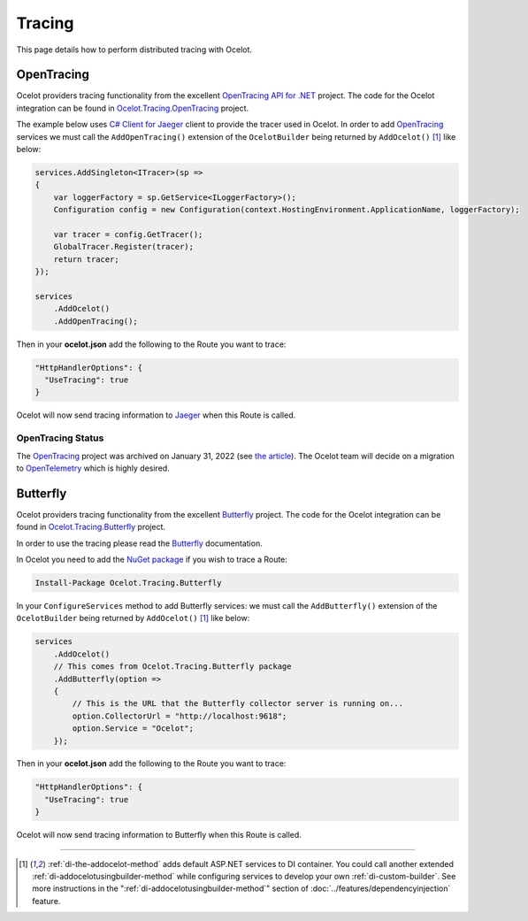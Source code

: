 Tracing
=======

This page details how to perform distributed tracing with Ocelot. 

.. |opentracing-csharp Logo| image:: https://avatars.githubusercontent.com/u/15482765
  :alt: opentracing-csharp Logo
  :width: 30

|opentracing-csharp Logo| OpenTracing
-------------------------------------

Ocelot providers tracing functionality from the excellent `OpenTracing API for .NET <https://github.com/opentracing/opentracing-csharp>`_ project. 
The code for the Ocelot integration can be found in `Ocelot.Tracing.OpenTracing <https://github.com/ThreeMammals/Ocelot/tree/main/src/Ocelot.Tracing.OpenTracing>`_ project.

The example below uses `C# Client for Jaeger <https://github.com/jaegertracing/jaeger-client-csharp>`_ client to provide the tracer used in Ocelot.
In order to add `OpenTracing <https://opentracing.io/>`_ services we must call the ``AddOpenTracing()`` extension of the ``OcelotBuilder`` being returned by ``AddOcelot()`` [#f1]_ like below:

.. code-block:: csharp

    services.AddSingleton<ITracer>(sp =>
    {
        var loggerFactory = sp.GetService<ILoggerFactory>();
        Configuration config = new Configuration(context.HostingEnvironment.ApplicationName, loggerFactory);

        var tracer = config.GetTracer();
        GlobalTracer.Register(tracer);
        return tracer;
    });

    services
        .AddOcelot()
        .AddOpenTracing();

Then in your **ocelot.json** add the following to the Route you want to trace:

.. code-block:: json

  "HttpHandlerOptions": {
    "UseTracing": true
  }

Ocelot will now send tracing information to `Jaeger <https://www.jaegertracing.io/>`_ when this Route is called.

OpenTracing Status
^^^^^^^^^^^^^^^^^^

The `OpenTracing <https://opentracing.io/>`_ project was archived on January 31, 2022 (see `the article <https://www.cncf.io/blog/2022/01/31/cncf-archives-the-opentracing-project/>`_).
The Ocelot team will decide on a migration to `OpenTelemetry <https://opentelemetry.io/>`_ which is highly desired.

Butterfly
---------

Ocelot providers tracing functionality from the excellent `Butterfly <https://github.com/liuhaoyang/butterfly>`_ project.
The code for the Ocelot integration can be found in `Ocelot.Tracing.Butterfly <https://github.com/ThreeMammals/Ocelot/tree/main/src/Ocelot.Tracing.Butterfly>`_ project.

In order to use the tracing please read the `Butterfly <https://github.com/liuhaoyang/butterfly>`_ documentation.

In Ocelot you need to add the `NuGet package <https://www.nuget.org/packages/Ocelot.Tracing.Butterfly>`_ if you wish to trace a Route:

.. code-block:: powershell

    Install-Package Ocelot.Tracing.Butterfly

In your ``ConfigureServices`` method to add Butterfly services: we must call the ``AddButterfly()`` extension of the ``OcelotBuilder`` being returned by ``AddOcelot()`` [#f1]_ like below:

.. code-block:: csharp

    services
        .AddOcelot()
        // This comes from Ocelot.Tracing.Butterfly package
        .AddButterfly(option =>
        {
            // This is the URL that the Butterfly collector server is running on...
            option.CollectorUrl = "http://localhost:9618";
            option.Service = "Ocelot";
        });

Then in your **ocelot.json** add the following to the Route you want to trace:

.. code-block:: json

  "HttpHandlerOptions": {
    "UseTracing": true
  }

Ocelot will now send tracing information to Butterfly when this Route is called.

""""

.. [#f1] :ref:`di-the-addocelot-method` adds default ASP.NET services to DI container. You could call another extended :ref:`di-addocelotusingbuilder-method` while configuring services to develop your own :ref:`di-custom-builder`. See more instructions in the ":ref:`di-addocelotusingbuilder-method`" section of :doc:`../features/dependencyinjection` feature.
